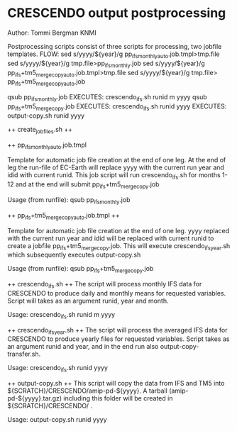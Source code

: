 * CRESCENDO output postprocessing
Author: Tommi Bergman KNMI

Postprocessing scripts consist of three scripts for processing, two jobfile templates.
FLOW:
sed s/yyyy/${year}/g  pp_ifs_monthly_auto.job.tmpl>tmp.file 
sed s/yyyy/${year}/g  tmp.file>pp_ifs_monthly.job 
sed s/yyyy/${year}/g  pp_ifs+tm5_merge_copy_auto.job.tmpl>tmp.file 
sed s/yyyy/${year}/g  tmp.file> pp_ifs+tm5_merge_copy_auto.job 

qsub pp_ifs_monthly.job
  EXECUTES:
  crescendo_ifs.sh runid m yyyy
  qsub pp_ifs+tm5_merge_copy.job
    EXECUTES:
    crescendo_ifs.sh runid yyyy
      EXECUTES:
      output-copy.sh runid yyyy


++ create_jobfiles.sh ++

++ pp_ifs_monthly_auto.job.tmpl

Template for automatic job file creation at the end of one leg. At the end of leg the run-file of EC-Earth will replace yyyy 
with the current run year and idid with current runid.
This job script will run  crescendo_ifs.sh for months 1-12 and at the end will submit pp_ifs+tm5_merge_copy.job

Usage (from runfile):
qsub pp_ifs_monthly.job

++ pp_ifs+tm5_merge_copy_auto.job.tmpl ++

Template for automatic job file creation at the end of one leg. yyyy replaced with the current run year and 
idid will be replaced with current runid to create a jobfile  pp_ifs+tm5_merge_copy.job. This will execute crescendo_ifs_year.sh
which subsequently executes output-copy.sh

Usage (from runfile):
qsub pp_ifs+tm5_merge_copy.job

++ crescendo_ifs.sh ++
The script will process monthly IFS data for CRESCENDO to produce daily and monthly means for requested variables. 
Script will takes as an argument runid, year and month.

Usage:
crescendo_ifs.sh runid m yyyy

++ crescendo_ifs_year.sh ++
The script will process the averaged IFS data for CRESCENDO to produce yearly files for requested variables. 
Script takes as an argument runid and year, and in the end run also output-copy-transfer.sh. 

Usage:
crescendo_ifs.sh runid yyyy

++ output-copy.sh ++
This script will copy the data from IFS and TM5 into ${SCRATCH}/CRESCENDO/amip-pd-${yyyy}. A tarball (amip-pd-${yyyy}.tar.gz) including this folder will be created in
${SCRATCH}/CRESCENDO/ .

Usage:
output-copy.sh runid yyyy


